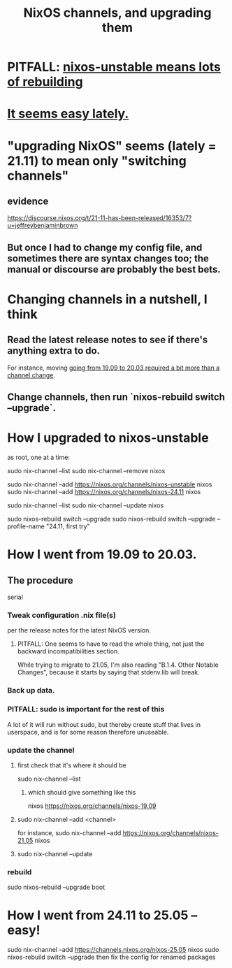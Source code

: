 :PROPERTIES:
:ID:       ac6d4247-4880-4740-9aa3-0407f4d8b397
:END:
#+title: NixOS channels, and upgrading them
* PITFALL: [[https://github.com/JeffreyBenjaminBrown/public_notes_with_github-navigable_links/blob/master/nixos_unstable_means_lots_of_rebuilding.org][nixos-unstable means lots of rebuilding]]
* [[https://github.com/JeffreyBenjaminBrown/public_notes_with_github-navigable_links/blob/master/nixos_how_to_upgrade_channels.org#how-i-went-from-2411-to-2505--easy][It seems easy lately.]]
* "upgrading NixOS" seems (lately = 21.11) to mean only "switching channels"
** evidence
   https://discourse.nixos.org/t/21-11-has-been-released/16353/7?u=jeffreybenjaminbrown
** But once I had to change my config file, and sometimes there are syntax changes too; the manual or discourse are probably the best bets.
* Changing channels in a nutshell, I think
** Read the latest release notes to see if there's anything extra to do.
   For instance, moving
   [[https://github.com/JeffreyBenjaminBrown/public_notes_with_github-navigable_links/blob/master/nixos_how_to_upgrade_channels.org#how-i-went-from-1909-to-2003][going from 19.09 to 20.03 required a bit more than a channel change]].
** Change channels, then run `nixos-rebuild switch --upgrade`.
* How I upgraded to nixos-unstable
  as root, one at a time:

  sudo nix-channel --list
  sudo nix-channel --remove nixos
    # Do this if it's already set.
  sudo nix-channel --add https://nixos.org/channels/nixos-unstable nixos
  sudo nix-channel --add https://nixos.org/channels/nixos-24.11 nixos
    # nixos here is a channel alias
  sudo nix-channel --list
  sudo nix-channel --update nixos
    # nixos here is a channel alias
  sudo nixos-rebuild switch --upgrade
  sudo nixos-rebuild switch --upgrade --profile-name "24.11, first try"
* How I went from 19.09 to 20.03.
:PROPERTIES:
:ID:       a93f1341-2849-4dcc-80f1-4393b334ea38
:END:
** The procedure
   serial
*** Tweak configuration .nix file(s)
    per the release notes for the latest NixOS version.
**** PITFALL: One seems to have to read the whole thing, not just the backward incompatibilities section.
     While trying to migrate to 21.05, I'm also reading
     "B.1.4. Other Notable Changes",
     because it starts by saying that stdenv.lib will break.
*** Back up data.
*** PITFALL: sudo is important for the rest of this
    A lot of it will run without sudo,
    but thereby create stuff that lives in userspace,
    and is for some reason therefore unuseable.
*** update the channel
**** first check that it's where it should be
     sudo nix-channel --list
***** which should give something like this
      nixos https://nixos.org/channels/nixos-19.09
**** sudo nix-channel --add <channel>
     for instance,
       sudo nix-channel --add https://nixos.org/channels/nixos-21.05 nixos
**** sudo nix-channel --update
*** rebuild
    sudo nixos-rebuild --upgrade boot
* How I went from 24.11 to 25.05 -- easy!
:PROPERTIES:
:ID:       f7233ca8-08a7-446a-baab-92b64c469f75
:END:
sudo nix-channel --add https://channels.nixos.org/nixos-25.05 nixos
sudo nixos-rebuild switch --upgrade
then fix the config for renamed packages
